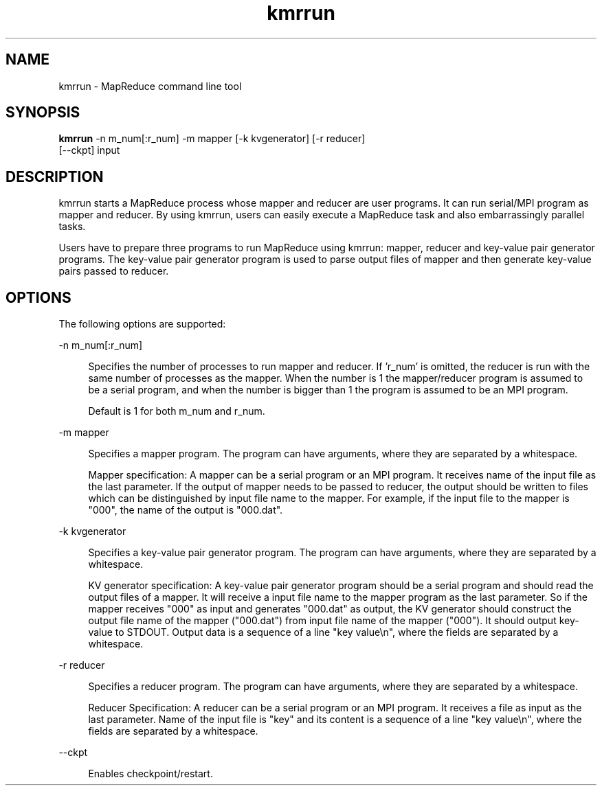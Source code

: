 '\"
.\" Copyright (C) 2012-2018 RIKEN R-CCS
.\" nroff -u0 -Tlp -man
.TH kmrrun 1 "2014-06-02" "KMR" "User Commands"
.SH NAME
kmrrun \- MapReduce command line tool
.SH SYNOPSIS
.LP
.nf
\fBkmrrun\fR -n m_num[:r_num] -m mapper [-k kvgenerator] [-r reducer]
       [--ckpt] input
.fi
.SH DESCRIPTION
.sp
.LP
kmrrun starts a MapReduce process whose mapper and reducer are user programs.
It can run serial/MPI program as mapper and reducer.
By using kmrrun, users can easily execute a MapReduce task and also
embarrassingly parallel tasks.

Users have to prepare three programs to run MapReduce using kmrrun: mapper,
reducer and key-value pair generator programs.
The key-value pair generator program is used to parse output files of
mapper and then generate key-value pairs passed to reducer.
.SH OPTIONS
.sp
.LP
The following options are supported:
.sp
.ne 2
.na
-n m_num[:r_num]
.ad
.sp .6
.RS 4n
Specifies the number of processes to run mapper and reducer.
If 'r_num' is omitted, the reducer is run with the same number of processes
as the mapper.
When the number is 1 the mapper/reducer program is assumed to be a serial
program, and when the number is bigger than 1 the program is assumed to be
an MPI program.

.sp
Default is 1 for both m_num and r_num.
.RE

.sp
.ne 2
.na
-m mapper
.ad
.sp .6
.RS 4n
Specifies a mapper program.  The program can have arguments, where
they are separated by a whitespace.
.sp
Mapper specification: A mapper can be a serial program or an MPI program.
It receives name of the input file as the last parameter.
If the output of mapper needs to be passed to reducer, the output should be
written to files which can be distinguished by input file name to the mapper.
For example, if the input file to the mapper is "000",
the name of the output is "000.dat".
.RE

.sp
.ne 2
.na
-k kvgenerator
.ad
.sp .6
.RS 4n
Specifies a key-value pair generator program. The program can have arguments,
where they are separated by a whitespace.
.sp
KV generator specification: A key-value pair generator program should be a
serial program and should read the output files of a mapper.
It will receive a input file name to the mapper program as the last parameter.
So if the mapper receives "000" as input and generates "000.dat" as output,
the KV generator should construct the output file name of the
mapper ("000.dat") from input file name of the mapper ("000").
It should output key-value to STDOUT.
Output data is a sequence of a line "key value\\n", where the fields are
separated by a whitespace.
.RE

.sp
.ne 2
.na
-r reducer
.ad
.sp .6
.RS 4n
Specifies a reducer program.  The program can have arguments, where
they are separated by a whitespace.
.sp
Reducer Specification: A reducer can be a serial program or an MPI program.
It receives a file as input as the last parameter.
Name of the input file is "key" and its content is a sequence of a line
"key value\\n", where the fields are separated by a whitespace.
.RE

.sp
.ne 2
.na
--ckpt
.ad
.sp .6
.RS 4n
Enables checkpoint/restart.
.RE
